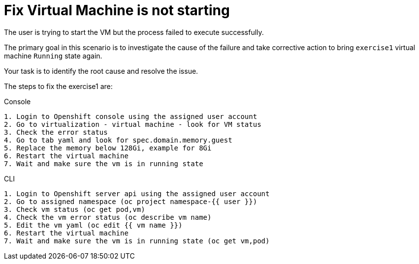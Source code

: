 [#fix]
= Fix Virtual Machine is not starting

The user is trying to start the VM but the process failed to execute successfully.

The primary goal in this scenario is to investigate the cause of the failure and take corrective action to bring `exercise1` virtual machine `Running` state again.

Your task is to identify the root cause and resolve the issue.

The steps to fix the exercise1 are:

.Console
----
1. Login to Openshift console using the assigned user account
2. Go to virtualization - virtual machine - look for VM status
3. Check the error status
4. Go to tab yaml and look for spec.domain.memory.guest
5. Replace the memory below 128Gi, example for 8Gi
6. Restart the virtual machine
7. Wait and make sure the vm is in running state
----

.CLI
----
1. Login to Openshift server api using the assigned user account
2. Go to assigned namespace (oc project namespace-{{ user }})
3. Check vm status (oc get pod,vm)
4. Check the vm error status (oc describe vm name)
5. Edit the vm yaml (oc edit {{ vm name }})
6. Restart the virtual machine
7. Wait and make sure the vm is in running state (oc get vm,pod)
----